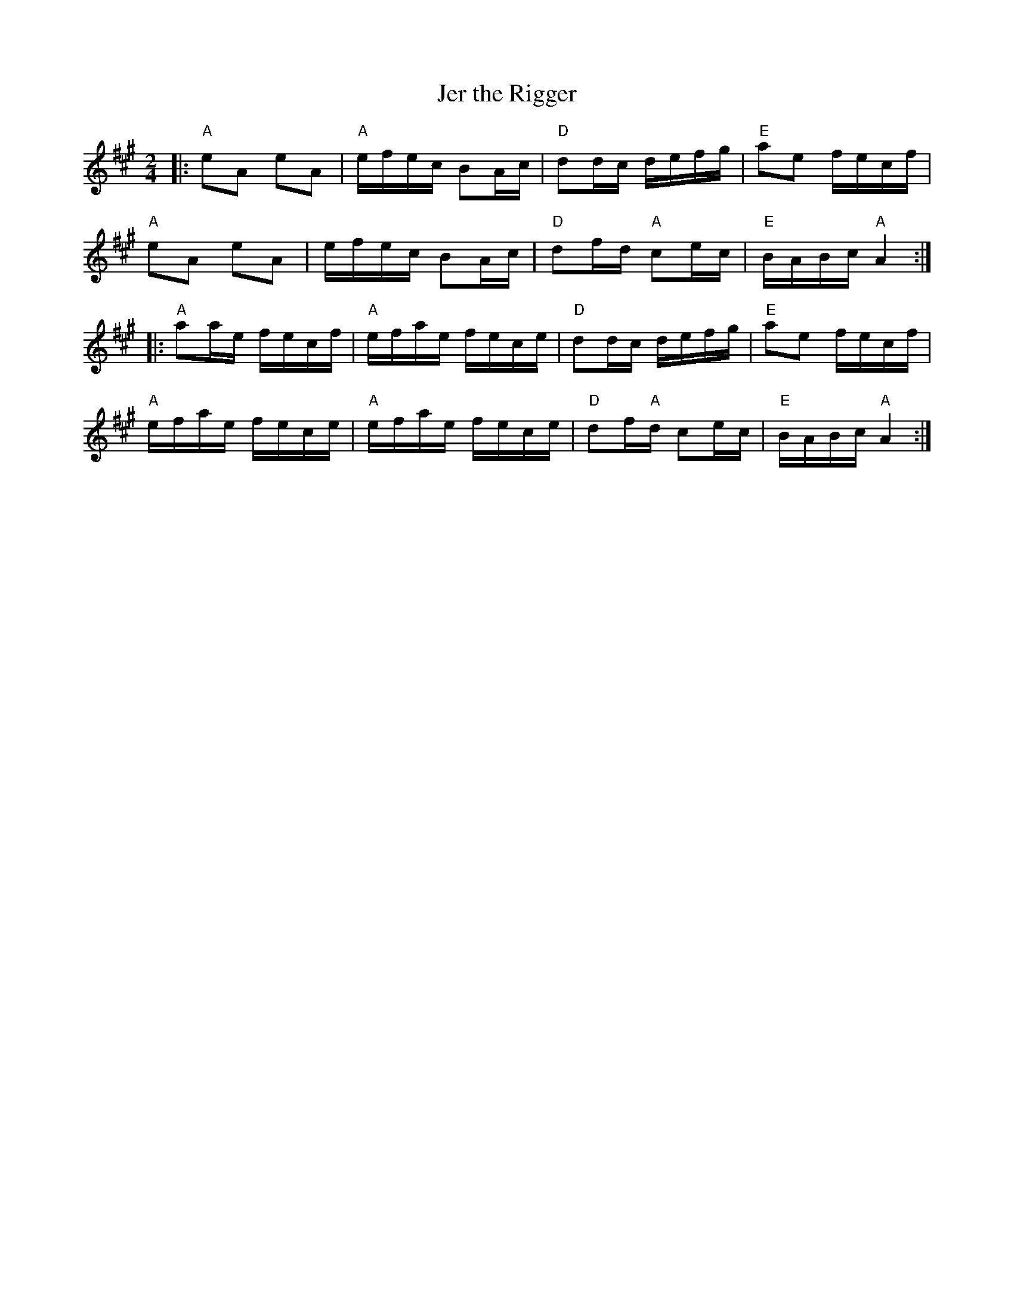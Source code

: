 X:11402
T:Jer the Rigger
R:Reel
B:Tuneworks Tunebook (https://www.tuneworks.co.uk/)
G:Tuneworks
Z:Jon Warbrick <jon.warbrick@googlemail.com>
M:2/4
L:1/16
K:A
|: "A"e2A2 e2A2 | "A"efec B2Ac | "D"d2dc defg | "E"a2e2 fecf | 
"A"e2A2 e2A2 | efec B2Ac | "D"d2fd "A"c2ec | "E"BABc "A"A4 :|
|: "A"a2ae fecf | "A"efae fece | "D"d2dc defg | "E"a2e2 fecf | 
"A"efae fece | "A"efae fece | "D"d2f"A"d c2ec | "E"BABc "A"A4 :|